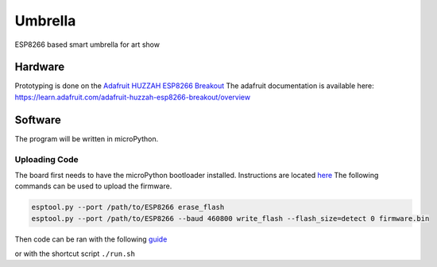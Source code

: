 ========
Umbrella
========

ESP8266 based smart umbrella for art show



Hardware
========

Prototyping is done on the `Adafruit HUZZAH ESP8266 Breakout <https://www.adafruit.com/product/2471>`_
The adafruit documentation is available here: https://learn.adafruit.com/adafruit-huzzah-esp8266-breakout/overview


Software
========

The program will be written in microPython. 

Uploading Code
**************

The board first needs to have the microPython bootloader installed. Instructions are located `here <https://learn.adafruit.com/micropython-basics-how-to-load-micropython-on-a-board/esp8266:q>`_
The following commands can be used to upload the firmware. 

.. code-block::

    esptool.py --port /path/to/ESP8266 erase_flash
    esptool.py --port /path/to/ESP8266 --baud 460800 write_flash --flash_size=detect 0 firmware.bin

Then code can be ran with the following `guide <https://learn.adafruit.com/micropython-basics-load-files-and-run-code/install-ampy>`_

or with the shortcut script ``./run.sh``
